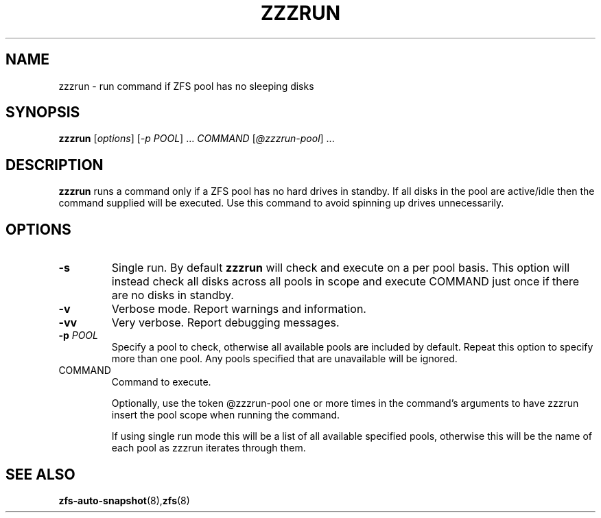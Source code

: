 .TH ZZZRUN "8" "July 14, 2017" "zzzrun.sh" "System Administration Commands"
.SH NAME
zzzrun \- run command if ZFS pool has no sleeping disks
.SH SYNOPSIS
.B zzzrun
[\fIoptions\fR] [\fI-p POOL\fR] ... \fICOMMAND \fR[\fI@zzzrun-pool\fR] ...
.SH DESCRIPTION
.B zzzrun
runs a command only if a ZFS pool has no hard drives in standby.
If all disks in the pool are active/idle then the command supplied
will be executed.  Use this command to avoid spinning up drives
unnecessarily.
.SH OPTIONS
.TP
\fB\-s\fR
Single run.  By default \fBzzzrun\fR will check and execute on a
per pool basis.  This option will instead check all disks across
all pools in scope and execute COMMAND just once if there are no
disks in standby.
.TP
\fB\-v\fR
Verbose mode.  Report warnings and information.
.TP
\fB\-vv\fR
Very verbose.  Report debugging messages.
.TP
\fB\-p\fR \fIPOOL\fR
Specify a pool to check, otherwise all available pools are
included by default.  Repeat this option to specify more than one
pool.  Any pools specified that are unavailable will be ignored.
.TP
COMMAND
Command to execute.
.IP
Optionally, use the token @zzzrun-pool one or more times in the
command's arguments to have zzzrun insert the pool scope when
running the command.
.IP
If using single run mode this will be a list of all available
specified pools, otherwise this will be the name of each pool as
zzzrun iterates through them.
.SH SEE ALSO
.BR zfs-auto-snapshot (8), zfs (8)
